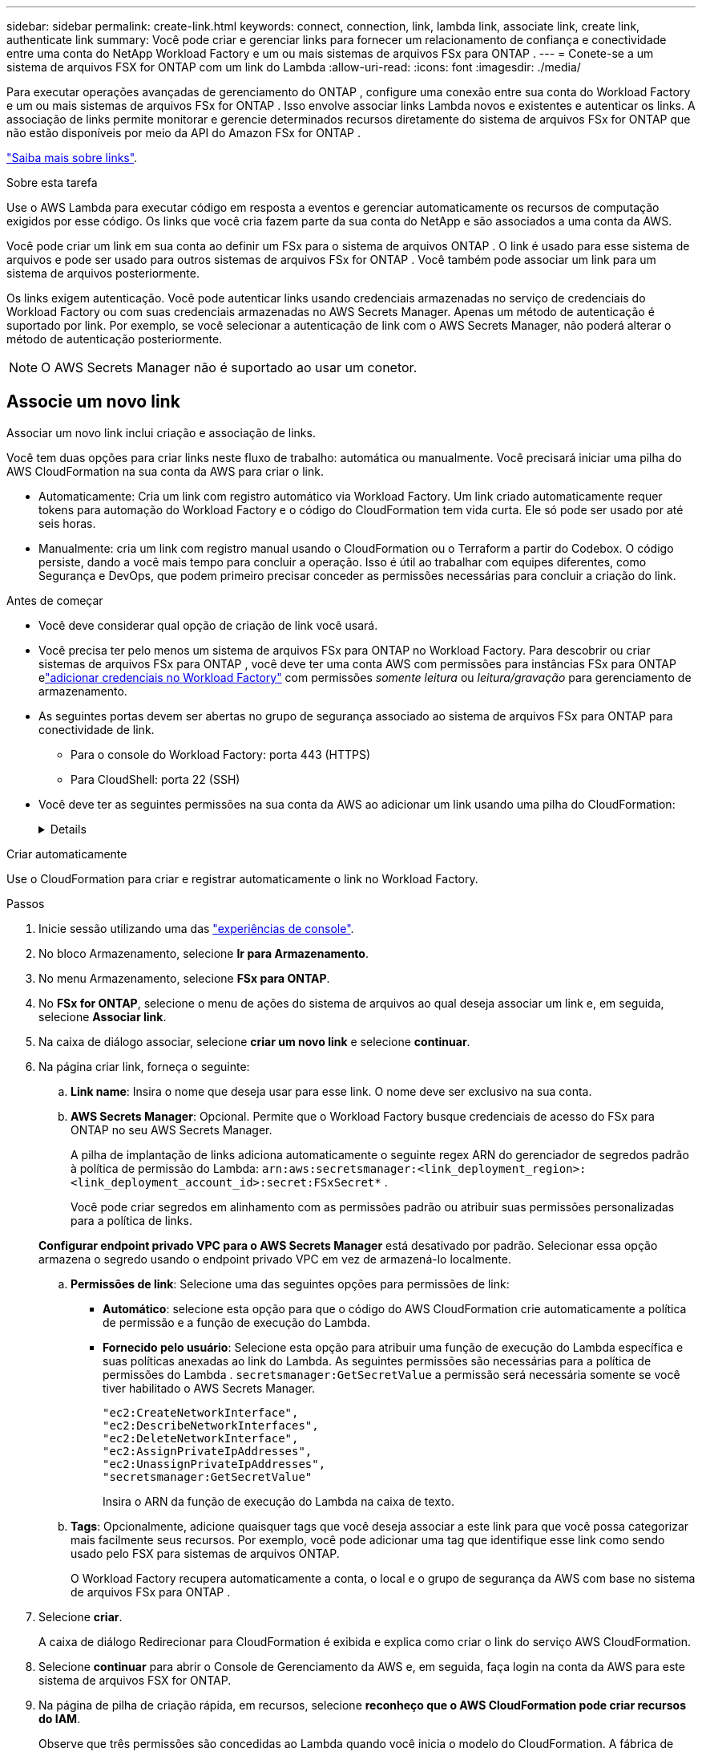 ---
sidebar: sidebar 
permalink: create-link.html 
keywords: connect, connection, link, lambda link, associate link, create link, authenticate link 
summary: Você pode criar e gerenciar links para fornecer um relacionamento de confiança e conectividade entre uma conta do NetApp Workload Factory e um ou mais sistemas de arquivos FSx para ONTAP . 
---
= Conete-se a um sistema de arquivos FSX for ONTAP com um link do Lambda
:allow-uri-read: 
:icons: font
:imagesdir: ./media/


[role="lead"]
Para executar operações avançadas de gerenciamento do ONTAP , configure uma conexão entre sua conta do Workload Factory e um ou mais sistemas de arquivos FSx for ONTAP . Isso envolve associar links Lambda novos e existentes e autenticar os links. A associação de links permite monitorar e gerencie determinados recursos diretamente do sistema de arquivos FSx for ONTAP que não estão disponíveis por meio da API do Amazon FSx for ONTAP .

link:links-overview.html["Saiba mais sobre links"].

.Sobre esta tarefa
Use o AWS Lambda para executar código em resposta a eventos e gerenciar automaticamente os recursos de computação exigidos por esse código. Os links que você cria fazem parte da sua conta do NetApp e são associados a uma conta da AWS.

Você pode criar um link em sua conta ao definir um FSx para o sistema de arquivos ONTAP .  O link é usado para esse sistema de arquivos e pode ser usado para outros sistemas de arquivos FSx for ONTAP .  Você também pode associar um link para um sistema de arquivos posteriormente.

Os links exigem autenticação. Você pode autenticar links usando credenciais armazenadas no serviço de credenciais do Workload Factory ou com suas credenciais armazenadas no AWS Secrets Manager. Apenas um método de autenticação é suportado por link. Por exemplo, se você selecionar a autenticação de link com o AWS Secrets Manager, não poderá alterar o método de autenticação posteriormente.


NOTE: O AWS Secrets Manager não é suportado ao usar um conetor.



== Associe um novo link

Associar um novo link inclui criação e associação de links.

Você tem duas opções para criar links neste fluxo de trabalho: automática ou manualmente. Você precisará iniciar uma pilha do AWS CloudFormation na sua conta da AWS para criar o link.

* Automaticamente: Cria um link com registro automático via Workload Factory.  Um link criado automaticamente requer tokens para automação do Workload Factory e o código do CloudFormation tem vida curta.  Ele só pode ser usado por até seis horas.
* Manualmente: cria um link com registro manual usando o CloudFormation ou o Terraform a partir do Codebox.  O código persiste, dando a você mais tempo para concluir a operação.  Isso é útil ao trabalhar com equipes diferentes, como Segurança e DevOps, que podem primeiro precisar conceder as permissões necessárias para concluir a criação do link.


.Antes de começar
* Você deve considerar qual opção de criação de link você usará.
* Você precisa ter pelo menos um sistema de arquivos FSx para ONTAP no Workload Factory.  Para descobrir ou criar sistemas de arquivos FSx para ONTAP , você deve ter uma conta AWS com permissões para instâncias FSx para ONTAP elink:https://docs.netapp.com/us-en/workload-setup-admin/add-credentials.html#overview["adicionar credenciais no Workload Factory"^] com permissões _somente leitura_ ou _leitura/gravação_ para gerenciamento de armazenamento.
* As seguintes portas devem ser abertas no grupo de segurança associado ao sistema de arquivos FSx para ONTAP para conectividade de link.
+
** Para o console do Workload Factory: porta 443 (HTTPS)
** Para CloudShell: porta 22 (SSH)


* Você deve ter as seguintes permissões na sua conta da AWS ao adicionar um link usando uma pilha do CloudFormation:
+
[%collapsible]
====
[source, json]
----
"cloudformation:GetTemplateSummary",
"cloudformation:CreateStack",
"cloudformation:DeleteStack",
"cloudformation:DescribeStacks",
"cloudformation:ListStacks",
"cloudformation:DescribeStackEvents",
"cloudformation:ListStackResources",
"ec2:DescribeSubnets",
"ec2:DescribeSecurityGroups",
"ec2:DescribeVpcs",
"iam:ListRoles",
"iam:GetRolePolicy",
"iam:GetRole",
"iam:DeleteRolePolicy",
"iam:CreateRole",
"iam:DetachRolePolicy",
"iam:PassRole",
"iam:PutRolePolicy",
"iam:DeleteRole",
"iam:AttachRolePolicy",
"lambda:AddPermission",
"lambda:RemovePermission",
"lambda:InvokeFunction",
"lambda:GetFunction",
"lambda:CreateFunction",
"lambda:DeleteFunction",
"lambda:TagResource",
"codestar-connections:GetSyncConfiguration",
"ecr:BatchGetImage",
"ecr:GetDownloadUrlForLayer"
----
====


[role="tabbed-block"]
====
.Criar automaticamente
--
Use o CloudFormation para criar e registrar automaticamente o link no Workload Factory.

.Passos
. Inicie sessão utilizando uma das link:https://docs.netapp.com/us-en/workload-setup-admin/console-experiences.html["experiências de console"^].
. No bloco Armazenamento, selecione *Ir para Armazenamento*.
. No menu Armazenamento, selecione *FSx para ONTAP*.
. No *FSx for ONTAP*, selecione o menu de ações do sistema de arquivos ao qual deseja associar um link e, em seguida, selecione *Associar link*.
. Na caixa de diálogo associar, selecione *criar um novo link* e selecione *continuar*.
. Na página criar link, forneça o seguinte:
+
.. *Link name*: Insira o nome que deseja usar para esse link. O nome deve ser exclusivo na sua conta.
.. *AWS Secrets Manager*: Opcional.  Permite que o Workload Factory busque credenciais de acesso do FSx para ONTAP no seu AWS Secrets Manager.
+
A pilha de implantação de links adiciona automaticamente o seguinte regex ARN do gerenciador de segredos padrão à política de permissão do Lambda: `arn:aws:secretsmanager:<link_deployment_region>:<link_deployment_account_id>:secret:FSxSecret*` .

+
Você pode criar segredos em alinhamento com as permissões padrão ou atribuir suas permissões personalizadas para a política de links.

+
*Configurar endpoint privado VPC para o AWS Secrets Manager* está desativado por padrão. Selecionar essa opção armazena o segredo usando o endpoint privado VPC em vez de armazená-lo localmente.

.. *Permissões de link*: Selecione uma das seguintes opções para permissões de link:
+
*** *Automático*: selecione esta opção para que o código do AWS CloudFormation crie automaticamente a política de permissão e a função de execução do Lambda.
*** *Fornecido pelo usuário*: Selecione esta opção para atribuir uma função de execução do Lambda específica e suas políticas anexadas ao link do Lambda. As seguintes permissões são necessárias para a política de permissões do Lambda .  `secretsmanager:GetSecretValue` a permissão será necessária somente se você tiver habilitado o AWS Secrets Manager.
+
[source, json]
----
"ec2:CreateNetworkInterface",
"ec2:DescribeNetworkInterfaces",
"ec2:DeleteNetworkInterface",
"ec2:AssignPrivateIpAddresses",
"ec2:UnassignPrivateIpAddresses",
"secretsmanager:GetSecretValue"
----
+
Insira o ARN da função de execução do Lambda na caixa de texto.



.. *Tags*: Opcionalmente, adicione quaisquer tags que você deseja associar a este link para que você possa categorizar mais facilmente seus recursos. Por exemplo, você pode adicionar uma tag que identifique esse link como sendo usado pelo FSX para sistemas de arquivos ONTAP.
+
O Workload Factory recupera automaticamente a conta, o local e o grupo de segurança da AWS com base no sistema de arquivos FSx para ONTAP .



. Selecione *criar*.
+
A caixa de diálogo Redirecionar para CloudFormation é exibida e explica como criar o link do serviço AWS CloudFormation.

. Selecione *continuar* para abrir o Console de Gerenciamento da AWS e, em seguida, faça login na conta da AWS para este sistema de arquivos FSX for ONTAP.
. Na página de pilha de criação rápida, em recursos, selecione *reconheço que o AWS CloudFormation pode criar recursos do IAM*.
+
Observe que três permissões são concedidas ao Lambda quando você inicia o modelo do CloudFormation. A fábrica de carga de trabalho usa essas permissões ao usar links.

+
[source, json]
----
"lambda:InvokeFunction",
"lambda:GetFunction",
"lambda:UpdateFunctionCode"
----
. Selecione *criar pilha* e selecione *continuar*.
+
Você pode monitorar o status da criação do link na página Eventos.  Isso não deve levar mais de 5 minutos.

. Retorne à interface do Workload Factory e você verá que o link está associado ao sistema de arquivos FSx para ONTAP .


--
.Criar manualmente
--
Você pode criar um link usando duas ferramentas de Infraestrutura como Código (IaC) do Codebox: CloudFormation ou Terraform.  Com esta opção, você extrai o ARN do link do AWS CloudFormation e o informa aqui.  A fábrica de carga de trabalho registra manualmente o link para você.

.Passos
. Inicie sessão utilizando uma das link:https://docs.netapp.com/us-en/workload-setup-admin/console-experiences.html["experiências de console"^].
. No bloco Armazenamento, selecione *Ir para Armazenamento*.
. No menu Armazenamento, selecione *FSx para ONTAP*.
. No *FSx for ONTAP*, selecione o menu de ações do sistema de arquivos ao qual deseja associar um link e, em seguida, selecione *Associar link*.
. Na caixa de diálogo associar, selecione *criar um novo link* e selecione *continuar*.
. Na página Criar link, selecione CloudFormation ou Terraform na Caixa de código e forneça o seguinte:
+
.. *Link name*: Insira o nome que deseja usar para esse link. O nome deve ser exclusivo na sua conta.
.. *AWS Secrets Manager*: Opcional.  Permite que o Workload Factory busque credenciais de acesso do FSx para ONTAP no seu AWS Secrets Manager.
+
A pilha de implantação de links adiciona automaticamente o seguinte regex ARN do gerenciador de segredos padrão à política de permissão do Lambda: `arn:aws:secretsmanager:<link_deployment_region>:<link_deployment_account_id>:secret:FSxSecret*` .

+
Você pode criar segredos em alinhamento com as permissões padrão ou atribuir suas permissões personalizadas para a política de links.

+
*Configurar endpoint privado VPC para o AWS Secrets Manager* está desativado por padrão. Selecionar essa opção armazena o segredo usando o endpoint privado VPC em vez de armazená-lo localmente.

.. *Permissões de link*: Selecione uma das seguintes opções para permissões de link:
+
*** *Automático*: selecione esta opção para que o código do AWS CloudFormation crie automaticamente a política de permissão e a função de execução do Lambda.
*** *Fornecido pelo usuário*: Selecione esta opção para atribuir uma função de execução do Lambda específica e suas políticas anexadas ao link do Lambda. As seguintes permissões são necessárias para a política de permissões do Lambda .  `secretsmanager:GetSecretValue` a permissão será necessária somente se você tiver habilitado o AWS Secrets Manager.
+
[source, json]
----
"ec2:CreateNetworkInterface",
"ec2:DescribeNetworkInterfaces",
"ec2:DeleteNetworkInterface",
"ec2:AssignPrivateIpAddresses",
"ec2:UnassignPrivateIpAddresses"
"secretsmanager:GetSecretValue"
----
+
Insira o ARN da função de execução do Lambda na caixa de texto.



.. *Tags*: Opcionalmente, adicione quaisquer tags que você deseja associar a este link para que você possa categorizar mais facilmente seus recursos. Por exemplo, você pode adicionar uma tag que identifique esse link como sendo usado pelo FSX para sistemas de arquivos ONTAP.
.. *Registro de link*: Selecione CloudFormation ou Terraform para obter instruções sobre como registrar o link e siga as instruções.
+
Observe que três permissões são concedidas ao Lambda quando você inicia o modelo do CloudFormation. A fábrica de carga de trabalho usa essas permissões ao usar links.

+
[source, json]
----
"lambda:InvokeFunction",
"lambda:GetFunction",
"lambda:UpdateFunctionCode"
----
+
Depois de criar a pilha com êxito, cole o ARN do Lambda na caixa de texto.

.. O Workload Factory recupera automaticamente a conta, o local e o grupo de segurança da AWS com base no sistema de arquivos FSx para ONTAP .


. Selecione *criar*.
+
Você pode monitorar o status da criação do link na página Eventos.  Isso não deve levar mais de 5 minutos.

. Retorne à interface do Workload Factory e você verá que o link está associado ao sistema de arquivos FSx para ONTAP .


--
====
.Resultado
A fábrica de carga de trabalho associa o link ao sistema de arquivos FSx para ONTAP .  Você pode executar operações ONTAP avançadas.



== Associe um link existente com um sistema de arquivos FSX for ONTAP

Depois de criar um link, associe-o a um ou mais sistema de arquivos FSX for ONTAP.

.Passos
. Inicie sessão utilizando uma das link:https://docs.netapp.com/us-en/workload-setup-admin/console-experiences.html["experiências de console"^].
. No bloco Armazenamento, selecione *Ir para Armazenamento*.
. No menu Armazenamento, selecione *FSx para ONTAP*.
. No *FSx for ONTAP*, selecione o menu de ações do sistema de arquivos ao qual deseja associar um link e, em seguida, selecione *Associar link*.
. Na página associar link, selecione *associar um link existente*, selecione o link e selecione *continuar*.
. Selecione o modo de autenticação.
+
** Fábrica da carga de trabalho: Introduza a palavra-passe duas vezes.
** AWS Secrets Manager: Insira o ARN secreto.
+
Certifique-se de que o ARN secreto contém os seguintes pares de chaves válidos, embora o _filesystemID_ seja opcional.

+
*** filesystemID = FSx_filesystem_id (opcional)
*** usuário = FSx_user
*** palavra-passe: user_password
+

NOTE: A autenticação com o AWS Secrets Manager requer um usuário, o _FSx_user_ fornecido por você ou outro usuário criado no sistema de arquivos FSx para ONTAP .  O usuário padrão é `fsxadmin` se você não fornecer um usuário.





. Selecione *aplicar*.


.Resultado
O link está associado ao sistema de arquivos FSX for ONTAP. Você pode executar operações ONTAP avançadas.



== Solucionar problemas com a autenticação de link do AWS Secrets Manager

Problema:: O link não possui permissões para recuperar o segredo.
+
--
*Resolução*: Adicione permissões após o link estar ativo. Faça login no console da AWS, localize o link do Lambda e edite a política de permissão anexada.

--
Problema:: O segredo não é encontrado.
+
--
*Resolução*: Forneça o ARN secreto correto.

--
Problema:: O segredo não está no formato certo.
+
--
*Resolução*: Vá para o AWS Secrets Manager e edite o formato.

O segredo deve conter os seguintes pares de chaves válidos:

* O sistema de arquivos FSX_filesystem_id
* nome de usuário = FSx_user
* palavra-passe: user_password


--
Problema:: O segredo não contém credenciais ONTAP válidas para autenticação do sistema de arquivos.
+
--
* Resolução*: Forneça credenciais que podem autenticar o FSX para sistemas de arquivos ONTAP no AWS Secrets Manager.

--

